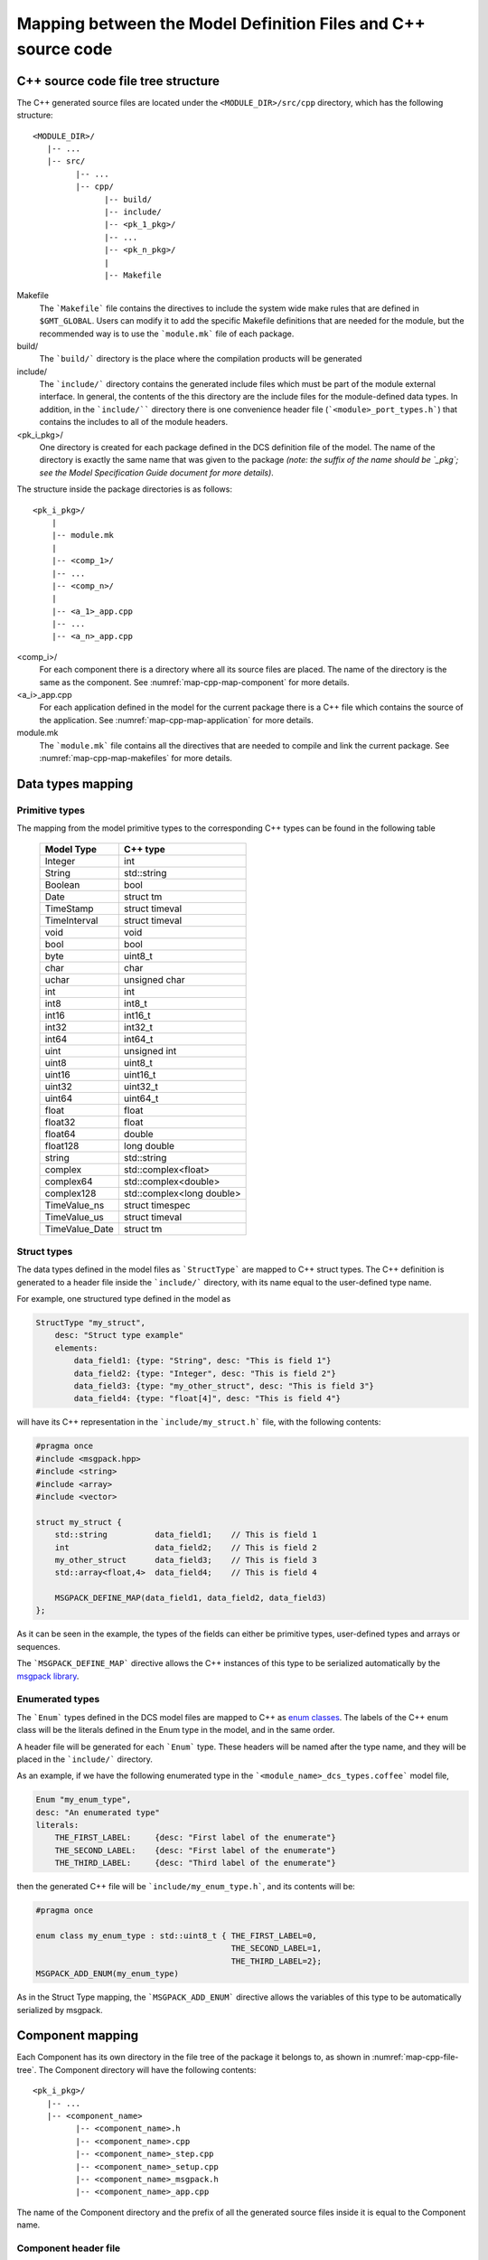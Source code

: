 .. _mapping_model_to_cpp:

Mapping between the Model Definition Files and C++ source code
---------------------------------------------------------------

.. _map-cpp-file-tree:

C++ source code file tree structure
...................................

The C++ generated source files are located under the ``<MODULE_DIR>/src/cpp``
directory, which has the following structure::

   <MODULE_DIR>/
      |-- ...
      |-- src/
            |-- ...
            |-- cpp/
                  |-- build/
                  |-- include/
                  |-- <pk_1_pkg>/
                  |-- ...
                  |-- <pk_n_pkg>/
                  |
                  |-- Makefile


Makefile
    The ```Makefile``` file contains the directives to include the system wide
    make rules that are defined in ``$GMT_GLOBAL``. Users can modify it to add
    the specific Makefile definitions that are needed for the module, but the
    recommended way is to use the ```module.mk``` file of each package.

build/
    The ```build/``` directory is the place where the compilation products will
    be generated

include/
    The ```include/``` directory contains the generated include files which must
    be part of the module external interface. In general, the contents of the
    this directory are the include files for the
    module-defined data types. In addition, in the ```include/```` directory there
    is one convenience header file (```<module>_port_types.h```) that contains
    the includes to all of the module
    headers.

<pk_i_pkg>/
    One directory is created for each package defined in the DCS definition
    file of the model. The name of the directory is exactly the same name
    that was given to the package *(note: the suffix of the name should be
    `_pkg`; see the Model Specification Guide document for more details)*.

The structure inside the package directories is as follows::

    <pk_i_pkg>/
        |
        |-- module.mk
        |
        |-- <comp_1>/
        |-- ...
        |-- <comp_n>/
        |
        |-- <a_1>_app.cpp
        |-- ...
        |-- <a_n>_app.cpp

<comp_i>/
    For each component there is a directory where all its source files are
    placed. The name of the directory is the same as the component. See :numref:`map-cpp-map-component` for more details.

<a_i>_app.cpp
    For each application defined in the model for the current package there
    is a C++ file which contains the source of the application. See :numref:`map-cpp-map-application` for more details.

module.mk
    The ```module.mk``` file contains all the directives that are needed
    to compile and link the current package. See :numref:`map-cpp-map-makefiles` for
    more details.

Data types mapping
..................

Primitive types
^^^^^^^^^^^^^^^

The mapping from the model primitive types to the corresponding C++ types can be
found in the following table

   ==============   ===========================
     Model Type       C++ type
   ==============   ===========================
   Integer          int
   String           std::string
   Boolean          bool
   Date             struct tm
   TimeStamp        struct timeval
   TimeInterval     struct timeval
   void             void
   bool             bool
   byte             uint8_t
   char             char
   uchar            unsigned char
   int              int
   int8             int8_t
   int16            int16_t
   int32            int32_t
   int64            int64_t
   uint             unsigned int
   uint8            uint8_t
   uint16           uint16_t
   uint32           uint32_t
   uint64           uint64_t
   float            float
   float32          float
   float64          double
   float128         long double
   string           std::string
   complex          std::complex<float>
   complex64        std::complex<double>
   complex128       std::complex<long double>
   TimeValue_ns     struct timespec
   TimeValue_us     struct timeval
   TimeValue_Date   struct tm
   ==============   ===========================


Struct types
^^^^^^^^^^^^^

The data types defined in the model files as ```StructType``` are
mapped to C++ struct types. The C++ definition is generated to a
header file inside the ```include/``` directory, with its name
equal to the user-defined type name.

For example, one structured type defined in the model as

.. code-block:: coffeescript

    StructType "my_struct",
        desc: "Struct type example"
        elements:
            data_field1: {type: "String", desc: "This is field 1"}
            data_field2: {type: "Integer", desc: "This is field 2"}
            data_field3: {type: "my_other_struct", desc: "This is field 3"}
            data_field4: {type: "float[4]", desc: "This is field 4"}

will have its C++ representation in the ```include/my_struct.h``` file,
with the following contents:

.. code-block:: cpp

    #pragma once
    #include <msgpack.hpp>
    #include <string>
    #include <array>
    #include <vector>

    struct my_struct {
        std::string          data_field1;    // This is field 1
        int                  data_field2;    // This is field 2
        my_other_struct      data_field3;    // This is field 3
        std::array<float,4>  data_field4;    // This is field 4

        MSGPACK_DEFINE_MAP(data_field1, data_field2, data_field3)
    };

As it can be seen in the example, the types of the fields can either be
primitive types, user-defined types and arrays or sequences.

The ```MSGPACK_DEFINE_MAP``` directive allows the C++ instances of this
type to be serialized automatically by the `msgpack library <https://msgpack.org/>`_.

Enumerated types
^^^^^^^^^^^^^^^^

The ```Enum``` types defined in the DCS model files are mapped to C++
as `enum classes <https://en.cppreference.com/w/cpp/language/enum>`_. The
labels of the C++ enum class will be the literals defined in the Enum type
in the model, and in the same order.


A header file will be generated for each ```Enum``` type. These headers
will be named after the type name, and they
will be placed in the ```include/``` directory.

As an example, if we have the following enumerated type in the
```<module_name>_dcs_types.coffee``` model file,

.. code-block:: coffeescript

    Enum "my_enum_type",
    desc: "An enumerated type"
    literals:
        THE_FIRST_LABEL:     {desc: "First label of the enumerate"}
        THE_SECOND_LABEL:    {desc: "First label of the enumerate"}
        THE_THIRD_LABEL:     {desc: "Third label of the enumerate"}

then the generated C++ file will be ```include/my_enum_type.h```, and
its contents will be:

.. code-block:: cpp

    #pragma once

    enum class my_enum_type : std::uint8_t { THE_FIRST_LABEL=0,
                                             THE_SECOND_LABEL=1,
                                             THE_THIRD_LABEL=2};
    MSGPACK_ADD_ENUM(my_enum_type)

As in the Struct Type mapping, the ```MSGPACK_ADD_ENUM``` directive allows
the variables of this type to be automatically serialized by msgpack.

.. _map-cpp-map-component:

Component mapping
.................

Each Component has its own directory in the file tree of the package it
belongs to, as shown in :numref:`map-cpp-file-tree`. The Component
directory will have the following contents::

    <pk_i_pkg>/
       |-- ...
       |-- <component_name>
             |-- <component_name>.h
             |-- <component_name>.cpp
             |-- <component_name>_step.cpp
             |-- <component_name>_setup.cpp
             |-- <component_name>_msgpack.h
             |-- <component_name>_app.cpp

The name of the Component directory and the prefix of all the generated
source files inside it is equal to the Component name.

Component header file
^^^^^^^^^^^^^^^^^^^^^

The C++ class definition of the component is located in the ```<component_name>.h```
file. The name of the class is set as the name defined in the model file, but
in CamelCase. For example, a component named ```my_component``` in the
model files would be mapped as a class named ```MyComponent```.

The generated class will inherit from the C++ version of the superclasses listed
in the ```extends``` list of the component model. In the following table
there is the list of the mapping between the most common model superclasses and
the corresponding C++ base classes:

     =========== =============== ===============
     Model class extends item    C++ class
     =========== =============== ===============
     Component   BaseComponent   Component
     Controller  BaseController  BaseController
     Supervisor  BaseController  BaseController
     Adapter     HwAdapter       HwAdapter
     Adapter     EthercatAdapter EthercatAdapter
     =========== =============== ===============


As an example, if we have the following component in the model definition:

.. code-block:: coffeescript

    Component         'my_component',
        info:          'My Component'
        desc:          'This is an example component'
        extends:       ['BaseComponent']
        abstract:      false
        uses:          ["ocs_core_fwk", "ocs_ctrl_fwk"]

        state_vars:
            my_state1:
                desc:               'One State Var'
                type:               'my_custom_type'
                max_rate:           1000
                blocking_mode:      'async'
                is_controllable:    true

        input_ports:
            my_input_port1:
                desc:            'One input port'
                type:            'Integer'
                protocol:        'pull'
                max_rate:        1000
                blocking_mode:   'async'

        output_ports:
            my_output_port1:
                desc:            'One output port'
                type:            'float64'
                protocol:        'push'
                max_rate:        1000
                blocking_mode:   'async'

        properties:
            my_prop1:  {type: 'float32',  default: 30.0, desc: 'One property'}

then the generated C++ class would be:

.. code-block:: cpp

    #ifndef _my_component_h_
    #define _my_component_h_

    #include "ocs_core_fwk.h"
    #include "ocs_ctrl_fwk.h"
    #include "../../include/my_subsystem_port_types.h"

    class MyComponentSetup;

    namespace gmt
    {

    class MyComponent : public BaseComponent
    {
        public:
            MyComponent(
                const std::string& comp_uri,
                const std::string& comp_name,
                const std::string& comp_host,
                int comp_port,
                const std::string& comp_acl,
                float comp_scan_rate);

            virtual ~MyComponent();

            void setup() override;
            void step(bool setup_ok) override;

        protected:

            typedef MyComponentSetup Setup;

            virtual void create_config() override;

            // Create state variables
            StateVar<my_custom_type> my_state1_sv;

            // Input port declaration
            int   my_input_port1;     // One input port

            // Output port declaration
            float my_output_port1;  // One output port

            // Configuration properties
            double my_prop1;  //One property


    };

    } // namespace gmt

    #endif   // _my_component_h_

As we can see, the contents of the class definition are: the overridden methods from the base class,
the State Variables definition, the Input Ports definition, the Output Ports
definition and the Properties definition.

Supervisor specific mapping
^^^^^^^^^^^^^^^^^^^^^^^^^^^

Hardware Adapter specific mapping
^^^^^^^^^^^^^^^^^^^^^^^^^^^^^^^^^

Controller specific mapping
^^^^^^^^^^^^^^^^^^^^^^^^^^^

.. _map-cpp-map-application:

Applications mapping
....................

.. _map-cpp-map-makefiles:

Makefiles
.........

